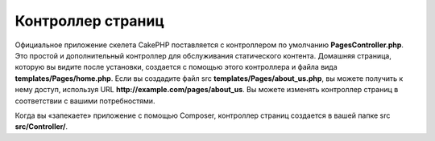 Контроллер страниц
####################

Официальное приложение скелета CakePHP поставляется с контроллером по умолчанию **PagesController.php**.
Это простой и дополнительный контроллер для обслуживания статического контента. Домашняя страница,
которую вы видите после установки, создается с помощью этого контроллера и файла вида **templates/Pages/home.php**.
Если вы создадите файл src **templates/Pages/about_us.php**, вы можете получить к нему доступ, используя URL **http://example.com/pages/about_us**.
Вы можете изменять контроллер страниц в соответствии с вашими потребностями.

Когда вы «запекаете» приложение с помощью Composer, контроллер страниц создается в вашей папке src **src/Controller/**.

.. meta::
    :title lang=ru: Контроллер страниц
    :keywords lang=ru: pages controller,default controller,cakephp,ships,php,file folder,home page
